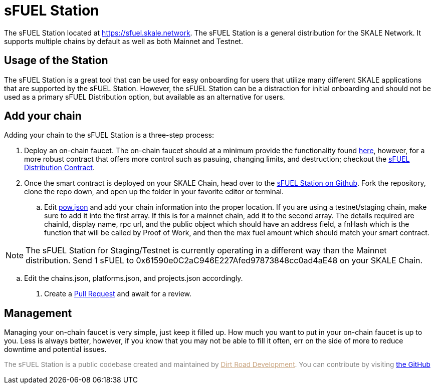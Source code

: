 = sFUEL Station

The sFUEL Station located at link:https://sfuel.skale.network[https://sfuel.skale.network]. The sFUEL Station is a general distribution for the SKALE Network. It supports multiple chains by default as well as both Mainnet and Testnet.

== Usage of the Station

The sFUEL Station is a great tool that can be used for easy onboarding for users that utilize many different SKALE applications that are supported by the sFUEL Station. 
However, the sFUEL Station can be a distraction for initial onboarding and should not be used as a primary sFUEL Distribution option, but available as an alternative for users.

== Add your chain

Adding your chain to the sFUEL Station is a three-step process:

. Deploy an on-chain faucet. The on-chain faucet should at a minimum provide the functionality found xref:../proof-of-work.adoc#_pow_browser_usage_algorithm[here], however, for a more robust contract that offers more control such as pasuing, changing limits, and destruction; checkout the link:https://github.com/Dirt-Road-Development/sfuel-distribution-contract[sFUEL Distribution Contract].

. Once the smart contract is deployed on your SKALE Chain, head over to the link:https://github.com/Dirt-Road-Development/sfuel-station[sFUEL Station on Github]. Fork the repository, clone the repo down, and open up the folder in your favorite editor or terminal.

.. Edit https://github.com/Dirt-Road-Development/sfuel-station/blob/master/src/config/pow.json[pow.json] and add your chain information into the proper location. If you are using a testnet/staging chain, make sure to add it into the first array. If this is for a mainnet chain, add it to the second array. The details required are chainId, display name, rpc url, and the public object which should have an address field, a fnHash which is the function that will be called by Proof of Work, and then the max fuel amount which should match your smart contract. 

[NOTE]
The sFUEL Station for Staging/Testnet is currently operating in a different way than the Mainnet distribution. Send 1 sFUEL to 0x61590e0C2aC946E227Afed97873848cc0ad4aE48 on your SKALE Chain.

.. Edit the chains.json, platforms.json, and projects.json accordingly.

. Create a link:https://github.com/Dirt-Road-Development/sfuel-station/pulls[Pull Request] and await for a review.

== Management

Managing your on-chain faucet is very simple, just keep it filled up. How much you want to put in your on-chain faucet is up to you. Less is always better, however, if you know that you may not be able to fill it often, err on the side of more to reduce downtime and potential issues.

+++<p style="color: grey; font-size: 0.85rem">The sFUEL Station is a public codebase created and maintained by <a style="color: #C9A47F;" href="https://dirtroad.dev">Dirt Road Development</a>. You can contribute by visiting <a href="https://github.com/Dirt-Road-Development/sfuel-station"> the GitHub</a></p>+++
